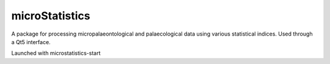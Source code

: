 microStatistics
---------------

A package for processing micropalaeontological and palaecological data using various statistical indices. Used through a Qt5 interface.

Launched with microstatistics-start
